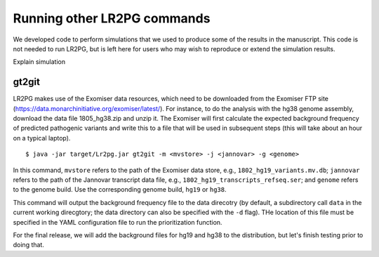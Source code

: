 Running other LR2PG commands
============================

We developed code to perform simulations that we used to produce some of the results in the manuscript. This
code is not needed to run LR2PG, but is left here for users who may wish to reproduce or extend the simulation
results.


Explain simulation














gt2git
~~~~~~



LR2PG makes use of the Exomiser data resources, which need to be downloaded from the Exomiser FTP site
(https://data.monarchinitiative.org/exomiser/latest/).  For instance, to do the analysis with the hg38
genome assembly, download the data file 1805_hg38.zip  and unzip it. The Exomiser will first calculate
the expected background frequency of predicted pathogenic variants and write this to a file that will
be used in subsequent steps (this will take about an hour on a typical laptop). ::

    $ java -jar target/Lr2pg.jar gt2git -m <mvstore> -j <jannovar> -g <genome>


In this command, ``mvstore`` refers to the path of the Exomiser data store, e.g., ``1802_hg19_variants.mv.db``;
``jannovar`` refers to the path of the Jannovar transcript data file, e.g., ``1802_hg19_transcripts_refseq.ser``;
and ``genome`` refers to the genome build. Use the corresponding genome build, ``hg19`` or ``hg38``.

This command will output the background frequency file to the data direcotry (by default, a subdirectory call ``data`` in the
current working direcgtory; the data directory can also be specified with the ``-d`` flag). THe location of this file must be
specified in the YAML configuration file to run the prioritization function.

For the final release, we will add the background files for hg19 and hg38 to the distribution, but let's finish testing
prior to doing that.
